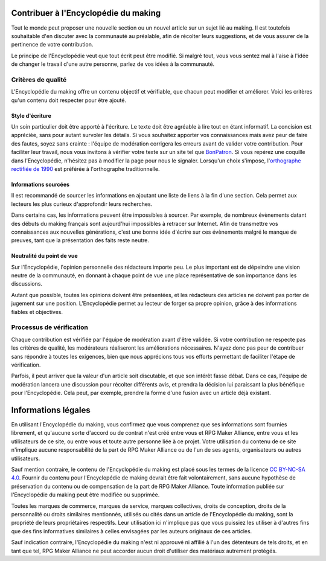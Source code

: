 .. _contribuer:

Contribuer à l'Encyclopédie du making
=====================================

Tout le monde peut proposer une nouvelle section ou un nouvel article sur un sujet lié au making. Il est toutefois souhaitable d'en discuter avec la communauté au préalable, afin de récolter leurs suggestions, et de vous assurer de la pertinence de votre contribution.

Le principe de l'Encyclopédie veut que tout écrit peut être modifié. Si malgré tout, vous vous sentez mal à l'aise à l'idée de changer le travail d'une autre personne, parlez de vos idées à la communauté.

Critères de qualité
~~~~~~~~~~~~~~~~~~~

L'Encyclopédie du making offre un contenu objectif et vérifiable, que chacun peut modifier et améliorer. Voici les critères qu'un contenu doit respecter pour être ajouté.

Style d'écriture
________________

Un soin particulier doit être apporté à l'écriture. Le texte doit être agréable à lire tout en étant informatif. La concision est appréciée, sans pour autant survoler les détails. Si vous souhaitez apporter vos connaissances mais avez peur de faire des fautes, soyez sans crainte : l'équipe de modération corrigera les erreurs avant de valider votre contribution. Pour faciliter leur travail, nous vous invitons à vérifier votre texte sur un site tel que `BonPatron <https://bonpatron.com/fr/>`__. Si vous repérez une coquille dans l'Encyclopédie, n'hésitez pas à modifier la page pour nous le signaler. Lorsqu'un choix s'impose, l'`orthographe rectifiée de 1990 <https://fr.wikipedia.org/wiki/Rectifications_orthographiques_du_fran%C3%A7ais_en_1990>`__ est préférée à l'orthographe traditionnelle.

Informations sourcées
_____________________

Il est recommandé de sourcer les informations en ajoutant une liste de liens à la fin d'une section. Cela permet aux lecteurs les plus curieux d'approfondir leurs recherches.

Dans certains cas, les informations peuvent être impossibles à sourcer. Par exemple, de nombreux évènements datant des débuts du making français sont aujourd'hui impossibles à retracer sur Internet. Afin de transmettre vos connaissances aux nouvelles générations, c'est une bonne idée d'écrire sur ces évènements malgré le manque de preuves, tant que la présentation des faits reste neutre.

Neutralité du point de vue
__________________________

Sur l'Encyclopédie, l'opinion personnelle des rédacteurs importe peu. Le plus important est de dépeindre une vision neutre de la communauté, en donnant à chaque point de vue une place représentative de son importance dans les discussions.

Autant que possible, toutes les opinions doivent être présentées, et les rédacteurs des articles ne doivent pas porter de jugement sur une position. L'Encyclopédie permet au lecteur de forger sa propre opinion, grâce à des informations fiables et objectives.

Processus de vérification
~~~~~~~~~~~~~~~~~~~~~~~~~

Chaque contribution est vérifiée par l'équipe de modération avant d'être validée. Si votre contribution ne respecte pas les critères de qualité, les modérateurs réaliseront les améliorations nécessaires. N'ayez donc pas peur de contribuer sans répondre à toutes les exigences, bien que nous apprécions tous vos efforts permettant de faciliter l'étape de vérification.

Parfois, il peut arriver que la valeur d'un article soit discutable, et que son intérêt fasse débat. Dans ce cas, l'équipe de modération lancera une discussion pour récolter différents avis, et prendra la décision lui paraissant la plus bénéfique pour l'Encyclopédie. Cela peut, par exemple, prendre la forme d'une fusion avec un article déjà existant.

.. _disclaimer:

Informations légales
====================

En utilisant l'Encyclopédie du making, vous confirmez que vous comprenez que ses informations sont fournies librement, et qu'aucune sorte d'accord ou de contrat n'est créé entre vous et RPG Maker Alliance, entre vous et les utilisateurs de ce site, ou entre vous et toute autre personne liée à ce projet. Votre utilisation du contenu de ce site n'implique aucune responsabilité de la part de RPG Maker Alliance ou de l'un de ses agents, organisateurs ou autres utilisateurs.

Sauf mention contraire, le contenu de l'Encyclopédie du making est placé sous les termes de la licence `CC BY-NC-SA 4.0 <https://creativecommons.org/licenses/by-nc-sa/4.0/>`_. Fournir du contenu pour l'Encyclopédie de making devrait être fait volontairement, sans aucune hypothèse de préservation du contenu ou de compensation de la part de RPG Maker Alliance. Toute information publiée sur l'Encyclopédie du making peut être modifiée ou supprimée.

Toutes les marques de commerce, marques de service, marques collectives, droits de conception, droits de la personnalité ou droits similaires mentionnés, utilisés ou cités dans un article de l'Encyclopédie du making, sont la propriété de leurs propriétaires respectifs. Leur utilisation ici n'implique pas que vous puissiez les utiliser à d'autres fins que des fins informatives similaires à celles envisagées par les auteurs originaux de ces articles.

Sauf indication contraire, l'Encyclopédie du making n'est ni approuvé ni affilié à l'un des détenteurs de tels droits, et en tant que tel, RPG Maker Alliance ne peut accorder aucun droit d'utiliser des matériaux autrement protégés.

